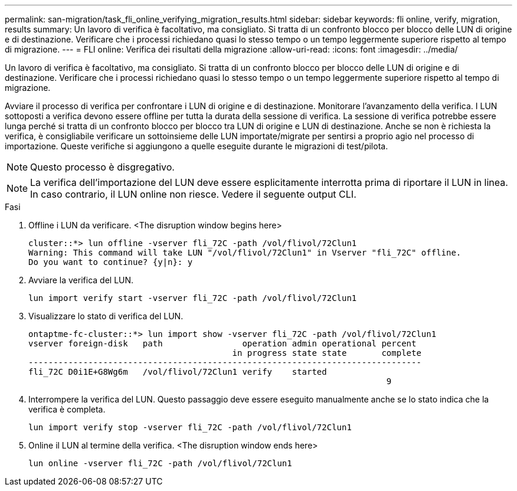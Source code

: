 ---
permalink: san-migration/task_fli_online_verifying_migration_results.html 
sidebar: sidebar 
keywords: fli online, verify, migration, results 
summary: Un lavoro di verifica è facoltativo, ma consigliato. Si tratta di un confronto blocco per blocco delle LUN di origine e di destinazione. Verificare che i processi richiedano quasi lo stesso tempo o un tempo leggermente superiore rispetto al tempo di migrazione. 
---
= FLI online: Verifica dei risultati della migrazione
:allow-uri-read: 
:icons: font
:imagesdir: ../media/


[role="lead"]
Un lavoro di verifica è facoltativo, ma consigliato. Si tratta di un confronto blocco per blocco delle LUN di origine e di destinazione. Verificare che i processi richiedano quasi lo stesso tempo o un tempo leggermente superiore rispetto al tempo di migrazione.

Avviare il processo di verifica per confrontare i LUN di origine e di destinazione. Monitorare l'avanzamento della verifica. I LUN sottoposti a verifica devono essere offline per tutta la durata della sessione di verifica. La sessione di verifica potrebbe essere lunga perché si tratta di un confronto blocco per blocco tra LUN di origine e LUN di destinazione. Anche se non è richiesta la verifica, è consigliabile verificare un sottoinsieme delle LUN importate/migrate per sentirsi a proprio agio nel processo di importazione. Queste verifiche si aggiungono a quelle eseguite durante le migrazioni di test/pilota.

[NOTE]
====
Questo processo è disgregativo.

====
[NOTE]
====
La verifica dell'importazione del LUN deve essere esplicitamente interrotta prima di riportare il LUN in linea. In caso contrario, il LUN online non riesce. Vedere il seguente output CLI.

====
.Fasi
. Offline i LUN da verificare. <The disruption window begins here>
+
[listing]
----
cluster::*> lun offline -vserver fli_72C -path /vol/flivol/72Clun1
Warning: This command will take LUN "/vol/flivol/72Clun1" in Vserver "fli_72C" offline.
Do you want to continue? {y|n}: y
----
. Avviare la verifica del LUN.
+
[listing]
----
lun import verify start -vserver fli_72C -path /vol/flivol/72Clun1
----
. Visualizzare lo stato di verifica del LUN.
+
[listing]
----
ontaptme-fc-cluster::*> lun import show -vserver fli_72C -path /vol/flivol/72Clun1
vserver foreign-disk   path                operation admin operational percent
                                         in progress state state       complete
-------------------------------------------------------------------------------
fli_72C D0i1E+G8Wg6m   /vol/flivol/72Clun1 verify    started
                                                                        9
----
. Interrompere la verifica del LUN. Questo passaggio deve essere eseguito manualmente anche se lo stato indica che la verifica è completa.
+
[listing]
----
lun import verify stop -vserver fli_72C -path /vol/flivol/72Clun1
----
. Online il LUN al termine della verifica. <The disruption window ends here>
+
[listing]
----
lun online -vserver fli_72C -path /vol/flivol/72Clun1
----

